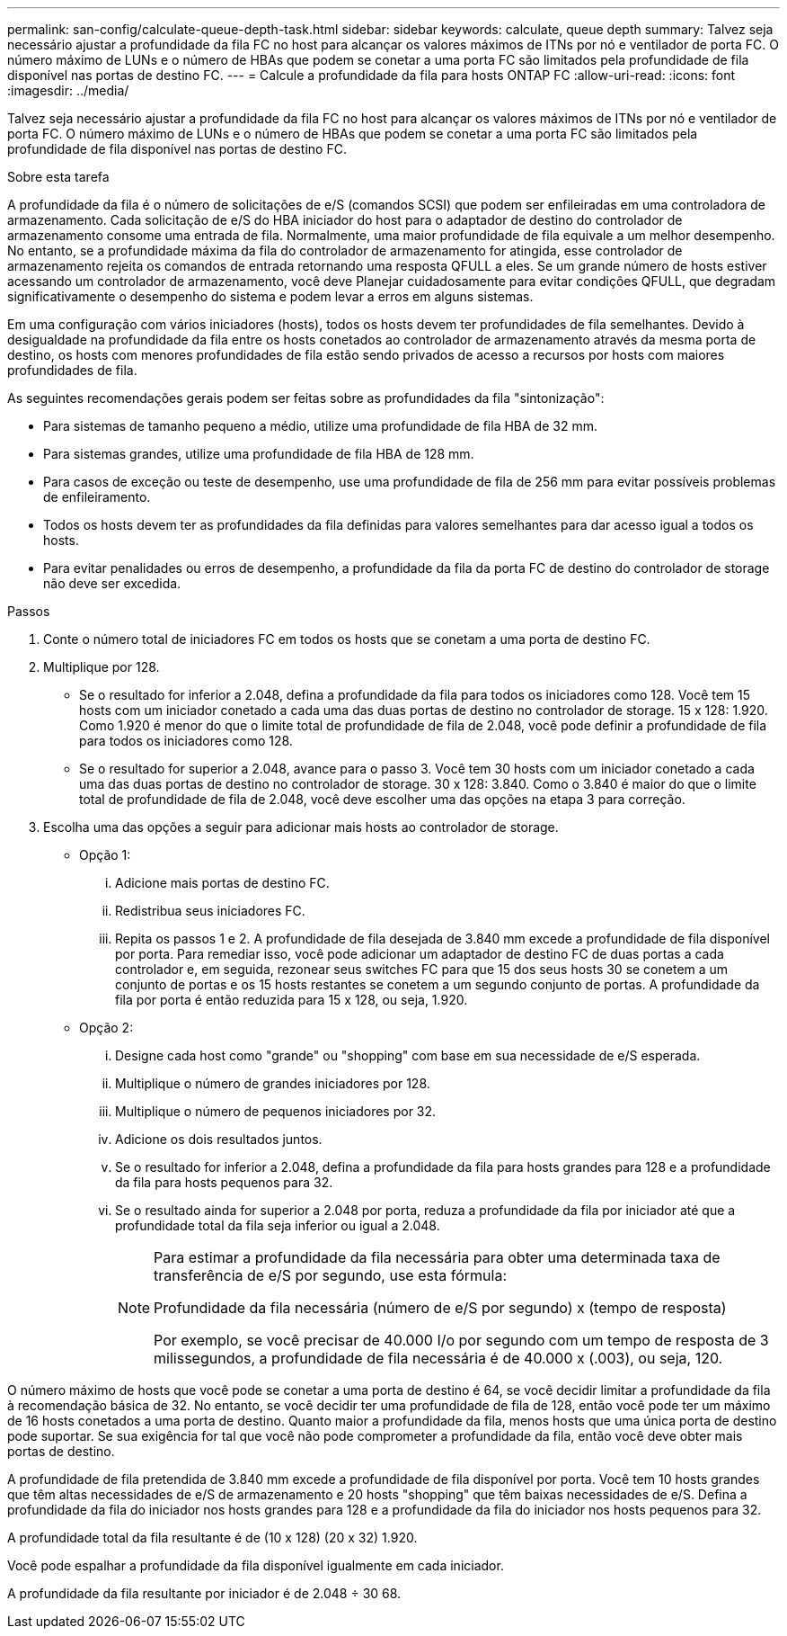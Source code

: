 ---
permalink: san-config/calculate-queue-depth-task.html 
sidebar: sidebar 
keywords: calculate, queue depth 
summary: Talvez seja necessário ajustar a profundidade da fila FC no host para alcançar os valores máximos de ITNs por nó e ventilador de porta FC. O número máximo de LUNs e o número de HBAs que podem se conetar a uma porta FC são limitados pela profundidade de fila disponível nas portas de destino FC. 
---
= Calcule a profundidade da fila para hosts ONTAP FC
:allow-uri-read: 
:icons: font
:imagesdir: ../media/


[role="lead"]
Talvez seja necessário ajustar a profundidade da fila FC no host para alcançar os valores máximos de ITNs por nó e ventilador de porta FC. O número máximo de LUNs e o número de HBAs que podem se conetar a uma porta FC são limitados pela profundidade de fila disponível nas portas de destino FC.

.Sobre esta tarefa
A profundidade da fila é o número de solicitações de e/S (comandos SCSI) que podem ser enfileiradas em uma controladora de armazenamento. Cada solicitação de e/S do HBA iniciador do host para o adaptador de destino do controlador de armazenamento consome uma entrada de fila. Normalmente, uma maior profundidade de fila equivale a um melhor desempenho. No entanto, se a profundidade máxima da fila do controlador de armazenamento for atingida, esse controlador de armazenamento rejeita os comandos de entrada retornando uma resposta QFULL a eles. Se um grande número de hosts estiver acessando um controlador de armazenamento, você deve Planejar cuidadosamente para evitar condições QFULL, que degradam significativamente o desempenho do sistema e podem levar a erros em alguns sistemas.

Em uma configuração com vários iniciadores (hosts), todos os hosts devem ter profundidades de fila semelhantes. Devido à desigualdade na profundidade da fila entre os hosts conetados ao controlador de armazenamento através da mesma porta de destino, os hosts com menores profundidades de fila estão sendo privados de acesso a recursos por hosts com maiores profundidades de fila.

As seguintes recomendações gerais podem ser feitas sobre as profundidades da fila "sintonização":

* Para sistemas de tamanho pequeno a médio, utilize uma profundidade de fila HBA de 32 mm.
* Para sistemas grandes, utilize uma profundidade de fila HBA de 128 mm.
* Para casos de exceção ou teste de desempenho, use uma profundidade de fila de 256 mm para evitar possíveis problemas de enfileiramento.
* Todos os hosts devem ter as profundidades da fila definidas para valores semelhantes para dar acesso igual a todos os hosts.
* Para evitar penalidades ou erros de desempenho, a profundidade da fila da porta FC de destino do controlador de storage não deve ser excedida.


.Passos
. Conte o número total de iniciadores FC em todos os hosts que se conetam a uma porta de destino FC.
. Multiplique por 128.
+
** Se o resultado for inferior a 2.048, defina a profundidade da fila para todos os iniciadores como 128. Você tem 15 hosts com um iniciador conetado a cada uma das duas portas de destino no controlador de storage. 15 x 128: 1.920. Como 1.920 é menor do que o limite total de profundidade de fila de 2.048, você pode definir a profundidade de fila para todos os iniciadores como 128.
** Se o resultado for superior a 2.048, avance para o passo 3. Você tem 30 hosts com um iniciador conetado a cada uma das duas portas de destino no controlador de storage. 30 x 128: 3.840. Como o 3.840 é maior do que o limite total de profundidade de fila de 2.048, você deve escolher uma das opções na etapa 3 para correção.


. Escolha uma das opções a seguir para adicionar mais hosts ao controlador de storage.
+
** Opção 1:
+
... Adicione mais portas de destino FC.
... Redistribua seus iniciadores FC.
... Repita os passos 1 e 2. A profundidade de fila desejada de 3.840 mm excede a profundidade de fila disponível por porta. Para remediar isso, você pode adicionar um adaptador de destino FC de duas portas a cada controlador e, em seguida, rezonear seus switches FC para que 15 dos seus hosts 30 se conetem a um conjunto de portas e os 15 hosts restantes se conetem a um segundo conjunto de portas. A profundidade da fila por porta é então reduzida para 15 x 128, ou seja, 1.920.


** Opção 2:
+
... Designe cada host como "grande" ou "shopping" com base em sua necessidade de e/S esperada.
... Multiplique o número de grandes iniciadores por 128.
... Multiplique o número de pequenos iniciadores por 32.
... Adicione os dois resultados juntos.
... Se o resultado for inferior a 2.048, defina a profundidade da fila para hosts grandes para 128 e a profundidade da fila para hosts pequenos para 32.
... Se o resultado ainda for superior a 2.048 por porta, reduza a profundidade da fila por iniciador até que a profundidade total da fila seja inferior ou igual a 2.048.
+
[NOTE]
====
Para estimar a profundidade da fila necessária para obter uma determinada taxa de transferência de e/S por segundo, use esta fórmula:

Profundidade da fila necessária (número de e/S por segundo) x (tempo de resposta)

Por exemplo, se você precisar de 40.000 I/o por segundo com um tempo de resposta de 3 milissegundos, a profundidade de fila necessária é de 40.000 x (.003), ou seja, 120.

====






O número máximo de hosts que você pode se conetar a uma porta de destino é 64, se você decidir limitar a profundidade da fila à recomendação básica de 32. No entanto, se você decidir ter uma profundidade de fila de 128, então você pode ter um máximo de 16 hosts conetados a uma porta de destino. Quanto maior a profundidade da fila, menos hosts que uma única porta de destino pode suportar. Se sua exigência for tal que você não pode comprometer a profundidade da fila, então você deve obter mais portas de destino.

A profundidade de fila pretendida de 3.840 mm excede a profundidade de fila disponível por porta. Você tem 10 hosts grandes que têm altas necessidades de e/S de armazenamento e 20 hosts "shopping" que têm baixas necessidades de e/S. Defina a profundidade da fila do iniciador nos hosts grandes para 128 e a profundidade da fila do iniciador nos hosts pequenos para 32.

A profundidade total da fila resultante é de (10 x 128) (20 x 32) 1.920.

Você pode espalhar a profundidade da fila disponível igualmente em cada iniciador.

A profundidade da fila resultante por iniciador é de 2.048 ÷ 30 68.

